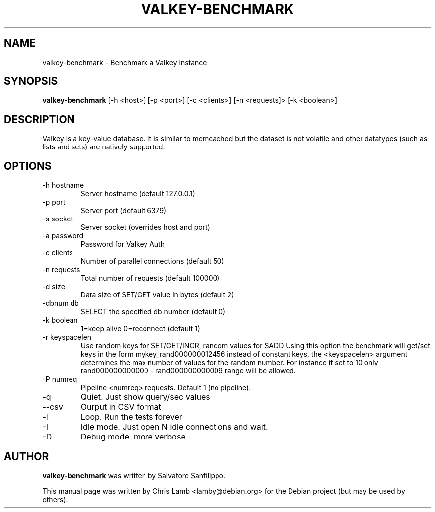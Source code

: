 .TH VALKEY-BENCHMARK 1 "June 28, 2010"
.SH NAME
valkey-benchmark \- Benchmark a Valkey instance
.SH SYNOPSIS
.B valkey-benchmark
[\-h <host>] [\-p <port>] [\-c <clients>] [\-n <requests]> [\-k <boolean>]
.SH DESCRIPTION
Valkey is a key-value database. It is similar to memcached but the dataset is
not volatile and other datatypes (such as lists and sets) are natively
supported.
.SH OPTIONS
.TP
\-h hostname
Server hostname (default 127.0.0.1)
.TP
\-p port
Server port (default 6379)
.TP
\-s socket
Server socket (overrides host and port)
.TP
\-a password
Password for Valkey Auth
.TP 
\-c clients
Number of parallel connections (default 50)
.TP
\-n requests
Total number of requests (default 100000)
.TP
\-d size
Data size of SET/GET value in bytes (default 2)
.TP
\-dbnum db
SELECT the specified db number (default 0)
.TP
\-k boolean
1=keep alive 0=reconnect (default 1)
.TP
\-r keyspacelen
Use random keys for SET/GET/INCR, random values for SADD Using this option the
benchmark will get/set keys in the form mykey_rand000000012456 instead of
constant keys, the <keyspacelen> argument determines the max number of values
for the random number. For instance if set to 10 only rand000000000000 -
rand000000000009 range will be allowed.
.TP
\-P numreq
Pipeline <numreq> requests. Default 1 (no pipeline).
.TP
\-q
Quiet. Just show query/sec values
.TP
\-\-csv
Ourput in CSV format
.TP
\-l
Loop. Run the tests forever
.TP
\-I
Idle mode. Just open N idle connections and wait.
.TP
\-D
Debug mode. more verbose.
.SH AUTHOR
\fBvalkey-benchmark\fP was written by Salvatore Sanfilippo.
.PP
This manual page was written by Chris Lamb <lamby@debian.org> for the Debian
project (but may be used by others).
